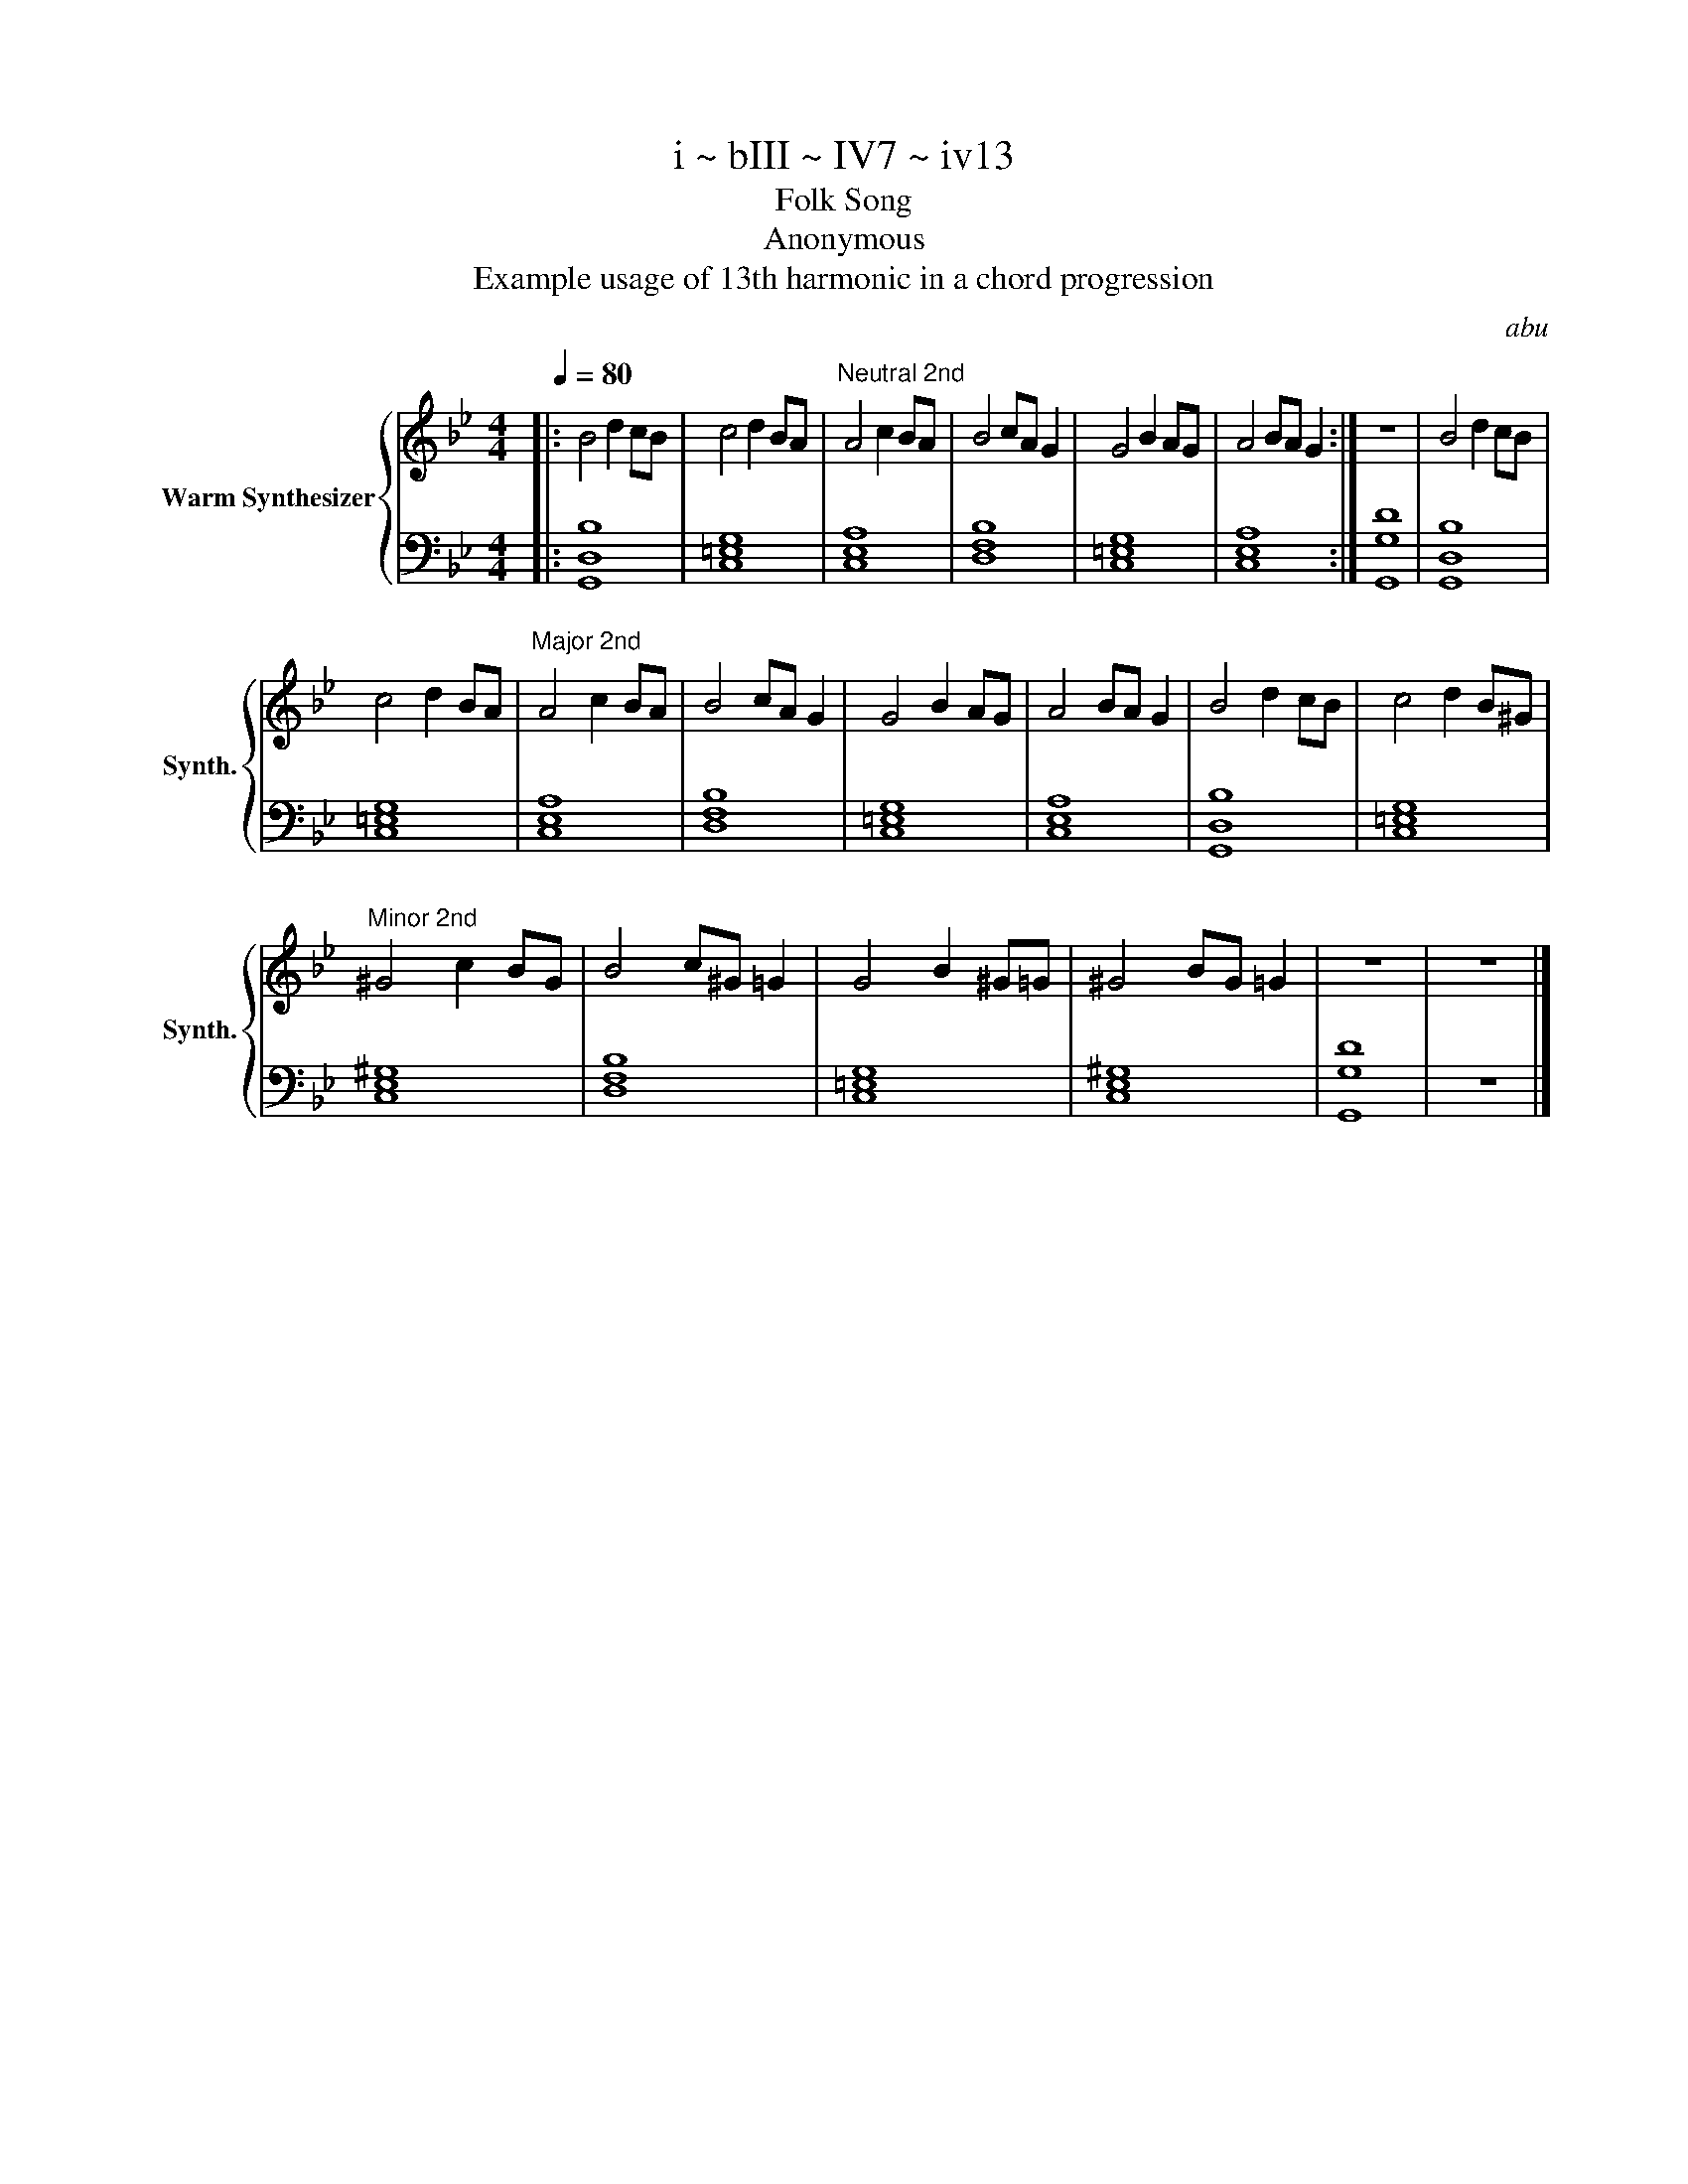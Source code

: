 X:1
T:i ~ bIII ~ IV7 ~ iv13
T:Folk Song
T:Anonymous
T:Example usage of 13th harmonic in a chord progression 
C:abu
%%score { 1 | 2 }
L:1/8
Q:1/4=80
M:4/4
K:Bb
V:1 treble nm="Warm Synthesizer" snm="Synth."
V:2 bass 
V:1
|: B4 d2 cB | c4 d2 BA |"^Neutral 2nd" A4 c2 BA | B4 cA G2 | G4 B2 AG | A4 BA G2 :| z8 | B4 d2 cB | %8
 c4 d2 BA |"^Major 2nd" A4 c2 BA | B4 cA G2 | G4 B2 AG | A4 BA G2 | B4 d2 cB | c4 d2 B^G | %15
"^Minor 2nd" ^G4 c2 BG | B4 c^G =G2 | G4 B2 ^G=G | ^G4 BG =G2 | z8 | z8 |] %21
V:2
|: [G,,D,B,]8 | [C,=E,G,]8 | [C,E,A,]8 | [D,F,B,]8 | [C,=E,G,]8 | [C,E,A,]8 :| [G,,G,D]8 | %7
 [G,,D,B,]8 | [C,=E,G,]8 | [C,E,A,]8 | [D,F,B,]8 | [C,=E,G,]8 | [C,E,A,]8 | [G,,D,B,]8 | %14
 [C,=E,G,]8 | [C,E,^G,]8 | [D,F,B,]8 | [C,=E,G,]8 | [C,E,^G,]8 | [G,,G,D]8 | z8 |] %21

